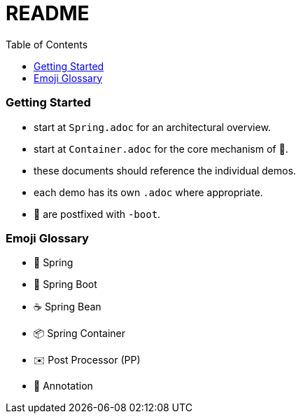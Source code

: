 = README
:toc:

=== Getting Started

* start at `Spring.adoc` for an architectural overview.
* start at `Container.adoc` for the core mechanism of 🌱.
* these documents should reference the individual demos.
* each demo has its own `.adoc` where appropriate.

* 👢 are postfixed with `-boot`.

=== Emoji Glossary

* 🌱 Spring
* 👢 Spring Boot
* ☕ Spring Bean
* 📦 Spring Container
* ✉️ Post Processor (PP)
* 🔖 Annotation
